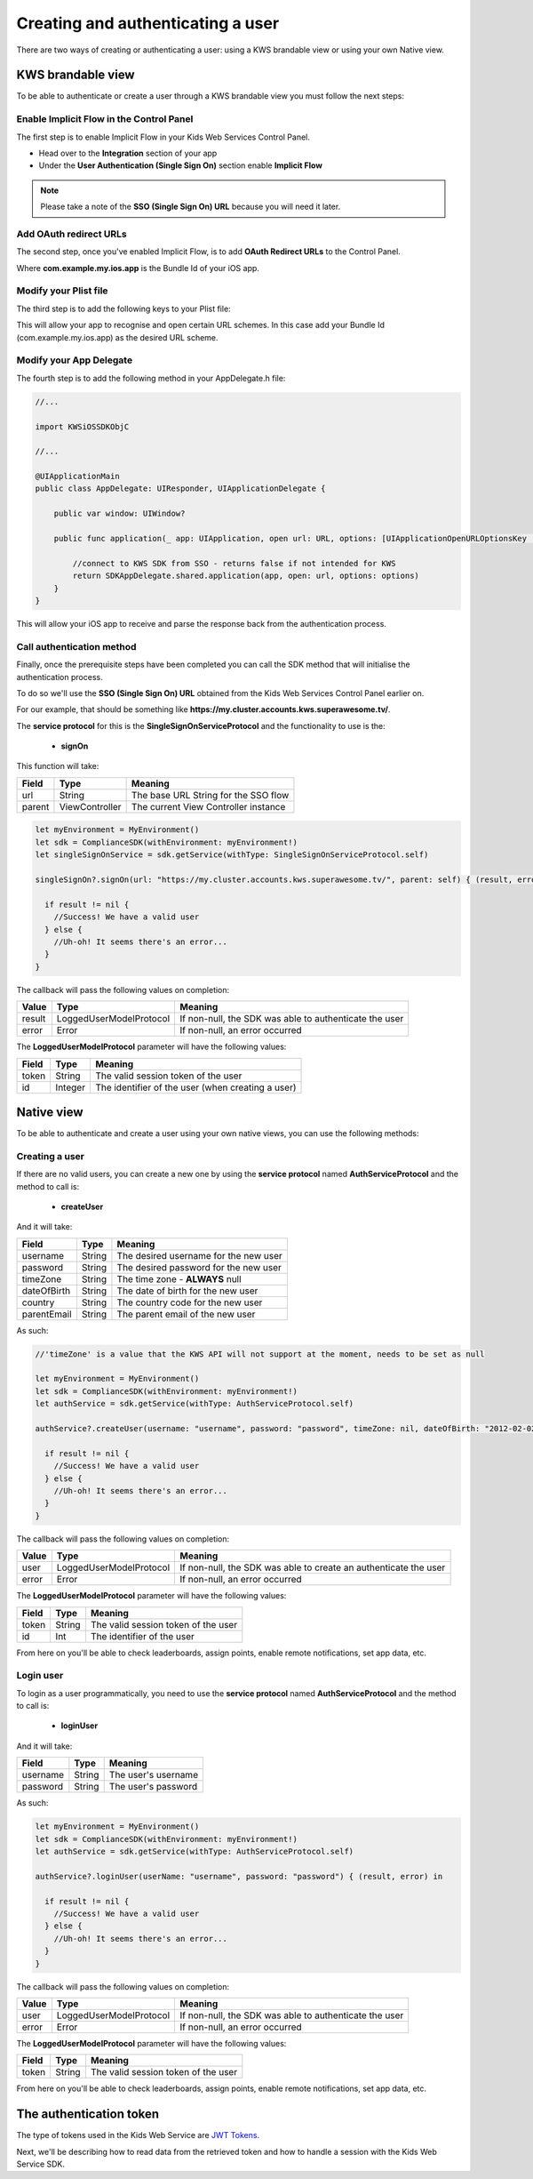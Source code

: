 Creating and authenticating a user
==================================

There are two ways of creating or authenticating a user: using a KWS brandable view or using your own Native view.

KWS brandable view
^^^^^^^^^^^^^^^^^^

To be able to authenticate or create a user through a KWS brandable view you must follow the next steps:

Enable Implicit Flow in the Control Panel
-----------------------------------------

The first step is to enable Implicit Flow in your Kids Web Services Control Panel.

- Head over to the **Integration** section of your app
- Under the **User Authentication (Single Sign On)** section enable **Implicit Flow**

.. image:: img/oauth_1.png

.. note:: Please take a note of the **SSO (Single Sign On) URL** because you will need it later.

Add OAuth redirect URLs
-----------------------

The second step, once you've enabled Implicit Flow, is to add **OAuth Redirect URLs** to the Control Panel.

.. image:: img/oauth_2.png

Where **com.example.my.ios.app** is the Bundle Id of your iOS app.

Modify your Plist file
----------------------

The third step is to add the following keys to your Plist file:

.. image:: img/oauth_3.png

This will allow your app to recognise and open certain URL schemes. In this case add your Bundle Id (com.example.my.ios.app) as the
desired URL scheme.

Modify your App Delegate
------------------------

The fourth step is to add the following method in your AppDelegate.h file:

.. code-block:: swift

  //...

  import KWSiOSSDKObjC

  //...

  @UIApplicationMain
  public class AppDelegate: UIResponder, UIApplicationDelegate {
      
      public var window: UIWindow?
      
      public func application(_ app: UIApplication, open url: URL, options: [UIApplicationOpenURLOptionsKey : Any] = [:]) -> Bool {
          
          //connect to KWS SDK from SSO - returns false if not intended for KWS
          return SDKAppDelegate.shared.application(app, open: url, options: options)
      }
  }

This will allow your iOS app to receive and parse the response back from the authentication process.

Call authentication method
--------------------------

Finally, once the prerequisite steps have been completed you can call the SDK method that will initialise the authentication process.

To do so we'll use the **SSO (Single Sign On) URL** obtained from the Kids Web Services Control Panel earlier on.

For our example, that should be something like **https://my.cluster.accounts.kws.superawesome.tv/**.

The **service protocol** for this is the **SingleSignOnServiceProtocol** and the functionality to use is the:

  * **signOn**

This function will take: 

============== ============== ========
Field          Type           Meaning
============== ============== ========
url            String         The base URL String for the SSO flow
parent         ViewController The current View Controller instance
============== ============== ========

.. code-block:: swift
  
  let myEnvironment = MyEnvironment()
  let sdk = ComplianceSDK(withEnvironment: myEnvironment!)
  let singleSignOnService = sdk.getService(withType: SingleSignOnServiceProtocol.self)

  singleSignOn?.signOn(url: "https://my.cluster.accounts.kws.superawesome.tv/", parent: self) { (result, error) in

    if result != nil {
      //Success! We have a valid user
    } else {
      //Uh-oh! It seems there's an error...
    }
  }

The callback will pass the following values on completion:

============== ======================== =========
Value           Type                     Meaning
============== ======================== =========
result          LoggedUserModelProtocol  If non-null, the SDK was able to authenticate the user
error           Error                    If non-null, an error occurred
============== ======================== =========

The **LoggedUserModelProtocol** parameter will have the following values:

============== ======== =========
Field           Type    Meaning
============== ======== =========
token          String   The valid session token of the user
id             Integer  The identifier of the user (when creating a user)
============== ======== =========

Native view
^^^^^^^^^^^

To be able to authenticate and create a user using your own native views, you can use the following methods:

Creating a user
---------------

If there are no valid users, you can create a new one by using the **service protocol** named **AuthServiceProtocol** and the method to call is:
  
  * **createUser**

And it will take:

============== ======== ========
Field          Type     Meaning
============== ======== ========
username       String   The desired username for the new user
password       String   The desired password for the new user
timeZone       String   The time zone - **ALWAYS** null
dateOfBirth    String   The date of birth for the new user
country        String   The country code for the new user
parentEmail    String   The parent email of the new user
============== ======== ========

As such:

.. code-block:: swift

  //'timeZone' is a value that the KWS API will not support at the moment, needs to be set as null

  let myEnvironment = MyEnvironment()
  let sdk = ComplianceSDK(withEnvironment: myEnvironment!)
  let authService = sdk.getService(withType: AuthServiceProtocol.self)

  authService?.createUser(username: "username", password: "password", timeZone: nil, dateOfBirth: "2012-02-02", country: "US", parentEmail: "parent@test.com") { (result, error) in

    if result != nil {
      //Success! We have a valid user
    } else {
      //Uh-oh! It seems there's an error...
    }
  }

The callback will pass the following values on completion:

============== ======================== ========
Value           Type                     Meaning
============== ======================== ========
user            LoggedUserModelProtocol  If non-null, the SDK was able to create an authenticate the user
error           Error                    If non-null, an error occurred
============== ======================== ========

The **LoggedUserModelProtocol** parameter will have the following values:

============== ======= =========
Field           Type    Meaning
============== ======= =========
token          String   The valid session token of the user
id             Int      The identifier of the user
============== ======= =========

From here on you'll be able to check leaderboards, assign points, enable remote notifications, set app data, etc.

Login user
----------

To login as a user programmatically, you need to use the **service protocol** named **AuthServiceProtocol** and the method to call is:

  * **loginUser**

And it will take:

============== ======== ========
Field          Type     Meaning
============== ======== ========
username       String   The user's username
password       String   The user's password 
============== ======== ========

As such:

.. code-block :: swift

  let myEnvironment = MyEnvironment()
  let sdk = ComplianceSDK(withEnvironment: myEnvironment!)
  let authService = sdk.getService(withType: AuthServiceProtocol.self)

  authService?.loginUser(userName: "username", password: "password") { (result, error) in

    if result != nil {
      //Success! We have a valid user
    } else {
      //Uh-oh! It seems there's an error...
    }
  }

The callback will pass the following values on completion:

============== ======================== ========
Value           Type                    Meaning
============== ======================== ========
user            LoggedUserModelProtocol If non-null, the SDK was able to authenticate the user
error           Error                   If non-null, an error occurred
============== ======================== ========

The **LoggedUserModelProtocol** parameter will have the following values:

============== ======== ========
Field           Type    Meaning
============== ======== ========
token          String   The valid session token of the user
============== ======== ========

From here on you'll be able to check leaderboards, assign points, enable remote notifications, set app data, etc.

The authentication token
^^^^^^^^^^^^^^^^^^^^^^^^

The type of tokens used in the Kids Web Service are `JWT Tokens <https://jwt.io/introduction/>`_.

Next, we'll be describing how to read data from the retrieved token and how to handle a session with the Kids Web Service SDK.
